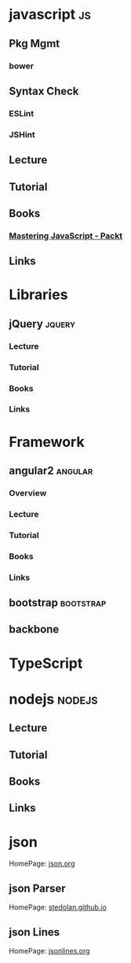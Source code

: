 #+TAGS: code js angular nodejs jquery bootstrap


* javascript								 :js:
** Pkg Mgmt 
*** bower
** Syntax Check
*** ESLint
*** JSHint
** Lecture
** Tutorial
** Books
*** [[file://home/crito/Documents/Web_Dev/js/Mastering_JavaScript-Explore_and_Master_Modern_JavaScript.pdf][Mastering JavaScript - Packt]]
** Links
* Libraries
** jQuery 							     :jquery:
*** Lecture
*** Tutorial
*** Books

*** Links
* Framework
** angular2 							    :angular:
*** Overview
*** Lecture
*** Tutorial
*** Books
*** Links
** bootstrap 							  :bootstrap:
** backbone
* TypeScript
* nodejs							     :nodejs:
** Lecture
** Tutorial
** Books
** Links
* json
HomePage: [[http://www.json.org/][json.org]]
** json Parser
HomePage: [[https://stedolan.github.io/jq/][stedolan.github.io]]
** json Lines
HomePage: [[http://jsonlines.org/][jsonlines.org]]
